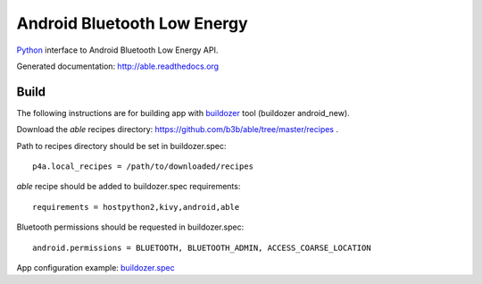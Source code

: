 Android Bluetooth Low Energy
============================

`Python <https://github.com/kivy/python-for-android>`_ interface to Android Bluetooth Low Energy API.

Generated documentation: http://able.readthedocs.org


Build
-----

The following instructions are for building app with `buildozer <https://github.com/kivy/buildozer/>`_ tool (buildozer android_new).

Download the `able` recipes directory: https://github.com/b3b/able/tree/master/recipes .

Path to recipes directory should be set in buildozer.spec::

   p4a.local_recipes = /path/to/downloaded/recipes


`able` recipe should be added to buildozer.spec requirements::

   requirements = hostpython2,kivy,android,able


Bluetooth permissions should be requested in buildozer.spec::

    android.permissions = BLUETOOTH, BLUETOOTH_ADMIN, ACCESS_COARSE_LOCATION


App configuration example: `buildozer.spec <https://github.com/b3b/able/tree/master/examples/alert/buildozer.spec>`_
